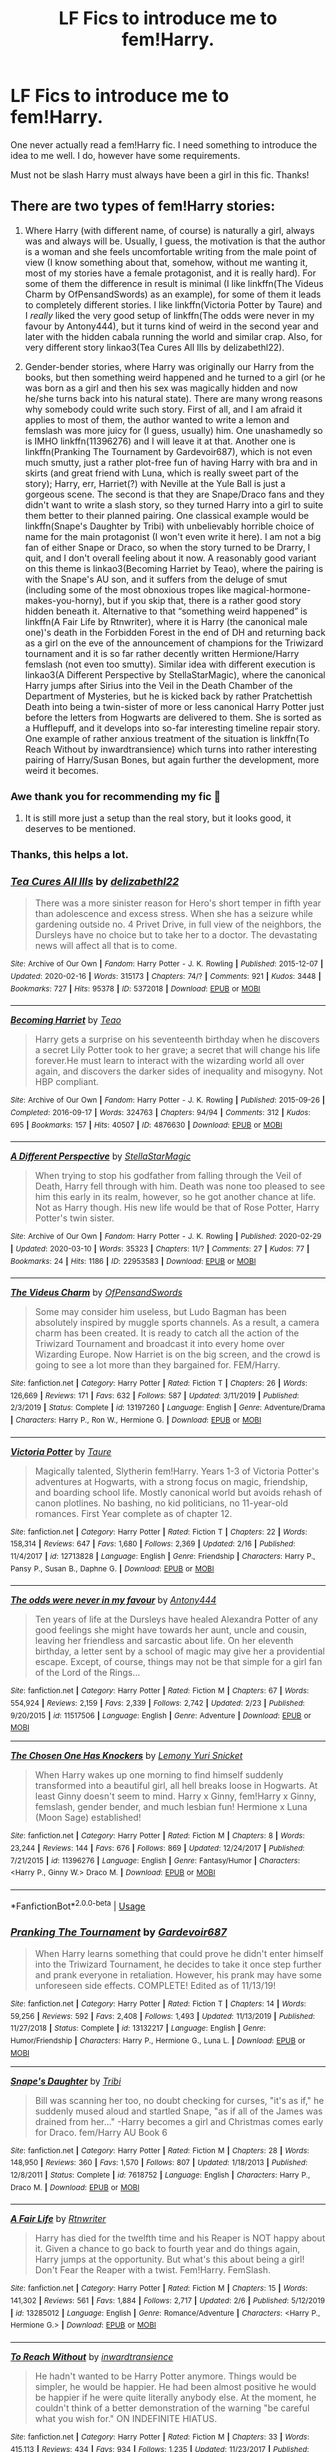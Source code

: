 #+TITLE: LF Fics to introduce me to fem!Harry.

* LF Fics to introduce me to fem!Harry.
:PROPERTIES:
:Author: frostking104
:Score: 5
:DateUnix: 1584328752.0
:DateShort: 2020-Mar-16
:FlairText: Request
:END:
One never actually read a fem!Harry fic. I need something to introduce the idea to me well. I do, however have some requirements.

Must not be slash Harry must always have been a girl in this fic. Thanks!


** There are two types of fem!Harry stories:

1. Where Harry (with different name, of course) is naturally a girl, always was and always will be. Usually, I guess, the motivation is that the author is a woman and she feels uncomfortable writing from the male point of view (I know something about that, somehow, without me wanting it, most of my stories have a female protagonist, and it is really hard). For some of them the difference in result is minimal (I like linkffn(The Videus Charm by OfPensandSwords) as an example), for some of them it leads to completely different stories. I like linkffn(Victoria Potter by Taure) and I /really/ liked the very good setup of linkffn(The odds were never in my favour by Antony444), but it turns kind of weird in the second year and later with the hidden cabala running the world and similar crap. Also, for very different story linkao3(Tea Cures All Ills by delizabethl22).

2. Gender-bender stories, where Harry was originally our Harry from the books, but then something weird happened and he turned to a girl (or he was born as a girl and then his sex was magically hidden and now he/she turns back into his natural state). There are many wrong reasons why somebody could write such story. First of all, and I am afraid it applies to most of them, the author wanted to write a lemon and femslash was more juicy for (I guess, usually) him. One unashamedly so is IMHO linkffn(11396276) and I will leave it at that. Another one is linkffn(Pranking The Tournament by Gardevoir687), which is not even much smutty, just a rather plot-free fun of having Harry with bra and in skirts (and great friend with Luna, which is really sweet part of the story); Harry, err, Harriet(?) with Neville at the Yule Ball is just a gorgeous scene. The second is that they are Snape/Draco fans and they didn't want to write a slash story, so they turned Harry into a girl to suite them better to their planned pairing. One classical example would be linkffn(Snape's Daughter by Tribi) with unbelievably horrible choice of name for the main protagonist (I won't even write it here). I am not a big fan of either Snape or Draco, so when the story turned to be Drarry, I quit, and I don't overall feeling about it now. A reasonably good variant on this theme is linkao3(Becoming Harriet by Teao), where the pairing is with the Snape's AU son, and it suffers from the deluge of smut (including some of the most obnoxious tropes like magical-hormone-makes-you-horny), but if you skip that, there is a rather good story hidden beneath it. Alternative to that “something weird happened” is linkffn(A Fair Life by Rtnwriter), where it is Harry (the canonical male one)'s death in the Forbidden Forest in the end of DH and returning back as a girl on the eve of the announcement of champions for the Triwizard tournament and it is so far rather decently written Hermione/Harry femslash (not even too smutty). Similar idea with different execution is linkao3(A Different Perspective by StellaStarMagic), where the canonical Harry jumps after Sirius into the Veil in the Death Chamber of the Department of Mysteries, but he is kicked back by rather Pratchettish Death into being a twin-sister of more or less canonical Harry Potter just before the letters from Hogwarts are delivered to them. She is sorted as a Hufflepuff, and it develops into so-far interesting timeline repair story. One example of rather anxious treatment of the situation is linkffn(To Reach Without by inwardtransience) which turns into rather interesting pairing of Harry/Susan Bones, but again further the development, more weird it becomes.
:PROPERTIES:
:Author: ceplma
:Score: 7
:DateUnix: 1584346093.0
:DateShort: 2020-Mar-16
:END:

*** Awe thank you for recommending my fic 🥰
:PROPERTIES:
:Author: StellaStarMagic
:Score: 1
:DateUnix: 1584364388.0
:DateShort: 2020-Mar-16
:END:

**** It is still more just a setup than the real story, but it looks good, it deserves to be mentioned.
:PROPERTIES:
:Author: ceplma
:Score: 3
:DateUnix: 1584370584.0
:DateShort: 2020-Mar-16
:END:


*** Thanks, this helps a lot.
:PROPERTIES:
:Author: frostking104
:Score: 1
:DateUnix: 1584371128.0
:DateShort: 2020-Mar-16
:END:


*** [[https://archiveofourown.org/works/5372018][*/Tea Cures All Ills/*]] by [[https://www.archiveofourown.org/users/delizabethl22/pseuds/delizabethl22][/delizabethl22/]]

#+begin_quote
  There was a more sinister reason for Hero's short temper in fifth year than adolescence and excess stress. When she has a seizure while gardening outside no. 4 Privet Drive, in full view of the neighbors, the Dursleys have no choice but to take her to a doctor. The devastating news will affect all that is to come.
#+end_quote

^{/Site/:} ^{Archive} ^{of} ^{Our} ^{Own} ^{*|*} ^{/Fandom/:} ^{Harry} ^{Potter} ^{-} ^{J.} ^{K.} ^{Rowling} ^{*|*} ^{/Published/:} ^{2015-12-07} ^{*|*} ^{/Updated/:} ^{2020-02-16} ^{*|*} ^{/Words/:} ^{315173} ^{*|*} ^{/Chapters/:} ^{74/?} ^{*|*} ^{/Comments/:} ^{921} ^{*|*} ^{/Kudos/:} ^{3448} ^{*|*} ^{/Bookmarks/:} ^{727} ^{*|*} ^{/Hits/:} ^{95378} ^{*|*} ^{/ID/:} ^{5372018} ^{*|*} ^{/Download/:} ^{[[https://archiveofourown.org/downloads/5372018/Tea%20Cures%20All%20Ills.epub?updated_at=1581886912][EPUB]]} ^{or} ^{[[https://archiveofourown.org/downloads/5372018/Tea%20Cures%20All%20Ills.mobi?updated_at=1581886912][MOBI]]}

--------------

[[https://archiveofourown.org/works/4876630][*/Becoming Harriet/*]] by [[https://www.archiveofourown.org/users/Teao/pseuds/Teao][/Teao/]]

#+begin_quote
  Harry gets a surprise on his seventeenth birthday when he discovers a secret Lily Potter took to her grave; a secret that will change his life forever.He must learn to interact with the wizarding world all over again, and discovers the darker sides of inequality and misogyny. Not HBP compliant.
#+end_quote

^{/Site/:} ^{Archive} ^{of} ^{Our} ^{Own} ^{*|*} ^{/Fandom/:} ^{Harry} ^{Potter} ^{-} ^{J.} ^{K.} ^{Rowling} ^{*|*} ^{/Published/:} ^{2015-09-26} ^{*|*} ^{/Completed/:} ^{2016-09-17} ^{*|*} ^{/Words/:} ^{324763} ^{*|*} ^{/Chapters/:} ^{94/94} ^{*|*} ^{/Comments/:} ^{312} ^{*|*} ^{/Kudos/:} ^{695} ^{*|*} ^{/Bookmarks/:} ^{157} ^{*|*} ^{/Hits/:} ^{40507} ^{*|*} ^{/ID/:} ^{4876630} ^{*|*} ^{/Download/:} ^{[[https://archiveofourown.org/downloads/4876630/Becoming%20Harriet.epub?updated_at=1566675285][EPUB]]} ^{or} ^{[[https://archiveofourown.org/downloads/4876630/Becoming%20Harriet.mobi?updated_at=1566675285][MOBI]]}

--------------

[[https://archiveofourown.org/works/22953583][*/A Different Perspective/*]] by [[https://www.archiveofourown.org/users/StellaStarMagic/pseuds/StellaStarMagic][/StellaStarMagic/]]

#+begin_quote
  When trying to stop his godfather from falling through the Veil of Death, Harry fell through with him. Death was none too pleased to see him this early in its realm, however, so he got another chance at life. Not as Harry though. His new life would be that of Rose Potter, Harry Potter's twin sister.
#+end_quote

^{/Site/:} ^{Archive} ^{of} ^{Our} ^{Own} ^{*|*} ^{/Fandom/:} ^{Harry} ^{Potter} ^{-} ^{J.} ^{K.} ^{Rowling} ^{*|*} ^{/Published/:} ^{2020-02-29} ^{*|*} ^{/Updated/:} ^{2020-03-10} ^{*|*} ^{/Words/:} ^{35323} ^{*|*} ^{/Chapters/:} ^{11/?} ^{*|*} ^{/Comments/:} ^{27} ^{*|*} ^{/Kudos/:} ^{77} ^{*|*} ^{/Bookmarks/:} ^{24} ^{*|*} ^{/Hits/:} ^{1186} ^{*|*} ^{/ID/:} ^{22953583} ^{*|*} ^{/Download/:} ^{[[https://archiveofourown.org/downloads/22953583/A%20Different%20Perspective.epub?updated_at=1583862682][EPUB]]} ^{or} ^{[[https://archiveofourown.org/downloads/22953583/A%20Different%20Perspective.mobi?updated_at=1583862682][MOBI]]}

--------------

[[https://www.fanfiction.net/s/13197260/1/][*/The Videus Charm/*]] by [[https://www.fanfiction.net/u/4361079/OfPensandSwords][/OfPensandSwords/]]

#+begin_quote
  Some may consider him useless, but Ludo Bagman has been absolutely inspired by muggle sports channels. As a result, a camera charm has been created. It is ready to catch all the action of the Triwizard Tournament and broadcast it into every home over Wizarding Europe. Now Harriet is on the big screen, and the crowd is going to see a lot more than they bargained for. FEM/Harry.
#+end_quote

^{/Site/:} ^{fanfiction.net} ^{*|*} ^{/Category/:} ^{Harry} ^{Potter} ^{*|*} ^{/Rated/:} ^{Fiction} ^{T} ^{*|*} ^{/Chapters/:} ^{26} ^{*|*} ^{/Words/:} ^{126,669} ^{*|*} ^{/Reviews/:} ^{171} ^{*|*} ^{/Favs/:} ^{632} ^{*|*} ^{/Follows/:} ^{587} ^{*|*} ^{/Updated/:} ^{3/11/2019} ^{*|*} ^{/Published/:} ^{2/3/2019} ^{*|*} ^{/Status/:} ^{Complete} ^{*|*} ^{/id/:} ^{13197260} ^{*|*} ^{/Language/:} ^{English} ^{*|*} ^{/Genre/:} ^{Adventure/Drama} ^{*|*} ^{/Characters/:} ^{Harry} ^{P.,} ^{Ron} ^{W.,} ^{Hermione} ^{G.} ^{*|*} ^{/Download/:} ^{[[http://www.ff2ebook.com/old/ffn-bot/index.php?id=13197260&source=ff&filetype=epub][EPUB]]} ^{or} ^{[[http://www.ff2ebook.com/old/ffn-bot/index.php?id=13197260&source=ff&filetype=mobi][MOBI]]}

--------------

[[https://www.fanfiction.net/s/12713828/1/][*/Victoria Potter/*]] by [[https://www.fanfiction.net/u/883762/Taure][/Taure/]]

#+begin_quote
  Magically talented, Slytherin fem!Harry. Years 1-3 of Victoria Potter's adventures at Hogwarts, with a strong focus on magic, friendship, and boarding school life. Mostly canonical world but avoids rehash of canon plotlines. No bashing, no kid politicians, no 11-year-old romances. First Year complete as of chapter 12.
#+end_quote

^{/Site/:} ^{fanfiction.net} ^{*|*} ^{/Category/:} ^{Harry} ^{Potter} ^{*|*} ^{/Rated/:} ^{Fiction} ^{T} ^{*|*} ^{/Chapters/:} ^{22} ^{*|*} ^{/Words/:} ^{158,314} ^{*|*} ^{/Reviews/:} ^{647} ^{*|*} ^{/Favs/:} ^{1,680} ^{*|*} ^{/Follows/:} ^{2,369} ^{*|*} ^{/Updated/:} ^{2/16} ^{*|*} ^{/Published/:} ^{11/4/2017} ^{*|*} ^{/id/:} ^{12713828} ^{*|*} ^{/Language/:} ^{English} ^{*|*} ^{/Genre/:} ^{Friendship} ^{*|*} ^{/Characters/:} ^{Harry} ^{P.,} ^{Pansy} ^{P.,} ^{Susan} ^{B.,} ^{Daphne} ^{G.} ^{*|*} ^{/Download/:} ^{[[http://www.ff2ebook.com/old/ffn-bot/index.php?id=12713828&source=ff&filetype=epub][EPUB]]} ^{or} ^{[[http://www.ff2ebook.com/old/ffn-bot/index.php?id=12713828&source=ff&filetype=mobi][MOBI]]}

--------------

[[https://www.fanfiction.net/s/11517506/1/][*/The odds were never in my favour/*]] by [[https://www.fanfiction.net/u/6473098/Antony444][/Antony444/]]

#+begin_quote
  Ten years of life at the Dursleys have healed Alexandra Potter of any good feelings she might have towards her aunt, uncle and cousin, leaving her friendless and sarcastic about life. On her eleventh birthday, a letter sent by a school of magic may give her a providential escape. Except, of course, things may not be that simple for a girl fan of the Lord of the Rings...
#+end_quote

^{/Site/:} ^{fanfiction.net} ^{*|*} ^{/Category/:} ^{Harry} ^{Potter} ^{*|*} ^{/Rated/:} ^{Fiction} ^{M} ^{*|*} ^{/Chapters/:} ^{67} ^{*|*} ^{/Words/:} ^{554,924} ^{*|*} ^{/Reviews/:} ^{2,159} ^{*|*} ^{/Favs/:} ^{2,339} ^{*|*} ^{/Follows/:} ^{2,742} ^{*|*} ^{/Updated/:} ^{2/23} ^{*|*} ^{/Published/:} ^{9/20/2015} ^{*|*} ^{/id/:} ^{11517506} ^{*|*} ^{/Language/:} ^{English} ^{*|*} ^{/Genre/:} ^{Adventure} ^{*|*} ^{/Download/:} ^{[[http://www.ff2ebook.com/old/ffn-bot/index.php?id=11517506&source=ff&filetype=epub][EPUB]]} ^{or} ^{[[http://www.ff2ebook.com/old/ffn-bot/index.php?id=11517506&source=ff&filetype=mobi][MOBI]]}

--------------

[[https://www.fanfiction.net/s/11396276/1/][*/The Chosen One Has Knockers/*]] by [[https://www.fanfiction.net/u/5562775/Lemony-Yuri-Snicket][/Lemony Yuri Snicket/]]

#+begin_quote
  When Harry wakes up one morning to find himself suddenly transformed into a beautiful girl, all hell breaks loose in Hogwarts. At least Ginny doesn't seem to mind. Harry x Ginny, fem!Harry x Ginny, femslash, gender bender, and much lesbian fun! Hermione x Luna (Moon Sage) established!
#+end_quote

^{/Site/:} ^{fanfiction.net} ^{*|*} ^{/Category/:} ^{Harry} ^{Potter} ^{*|*} ^{/Rated/:} ^{Fiction} ^{M} ^{*|*} ^{/Chapters/:} ^{8} ^{*|*} ^{/Words/:} ^{23,244} ^{*|*} ^{/Reviews/:} ^{144} ^{*|*} ^{/Favs/:} ^{676} ^{*|*} ^{/Follows/:} ^{869} ^{*|*} ^{/Updated/:} ^{12/24/2017} ^{*|*} ^{/Published/:} ^{7/21/2015} ^{*|*} ^{/id/:} ^{11396276} ^{*|*} ^{/Language/:} ^{English} ^{*|*} ^{/Genre/:} ^{Fantasy/Humor} ^{*|*} ^{/Characters/:} ^{<Harry} ^{P.,} ^{Ginny} ^{W.>} ^{Draco} ^{M.} ^{*|*} ^{/Download/:} ^{[[http://www.ff2ebook.com/old/ffn-bot/index.php?id=11396276&source=ff&filetype=epub][EPUB]]} ^{or} ^{[[http://www.ff2ebook.com/old/ffn-bot/index.php?id=11396276&source=ff&filetype=mobi][MOBI]]}

--------------

*FanfictionBot*^{2.0.0-beta} | [[https://github.com/tusing/reddit-ffn-bot/wiki/Usage][Usage]]
:PROPERTIES:
:Author: FanfictionBot
:Score: 1
:DateUnix: 1584382092.0
:DateShort: 2020-Mar-16
:END:


*** [[https://www.fanfiction.net/s/13132217/1/][*/Pranking The Tournament/*]] by [[https://www.fanfiction.net/u/6295324/Gardevoir687][/Gardevoir687/]]

#+begin_quote
  When Harry learns something that could prove he didn't enter himself into the Triwizard Tournament, he decides to take it once step further and prank everyone in retaliation. However, his prank may have some unforeseen side effects. COMPLETE! Edited as of 11/13/19!
#+end_quote

^{/Site/:} ^{fanfiction.net} ^{*|*} ^{/Category/:} ^{Harry} ^{Potter} ^{*|*} ^{/Rated/:} ^{Fiction} ^{T} ^{*|*} ^{/Chapters/:} ^{14} ^{*|*} ^{/Words/:} ^{59,256} ^{*|*} ^{/Reviews/:} ^{592} ^{*|*} ^{/Favs/:} ^{2,408} ^{*|*} ^{/Follows/:} ^{1,493} ^{*|*} ^{/Updated/:} ^{11/13/2019} ^{*|*} ^{/Published/:} ^{11/27/2018} ^{*|*} ^{/Status/:} ^{Complete} ^{*|*} ^{/id/:} ^{13132217} ^{*|*} ^{/Language/:} ^{English} ^{*|*} ^{/Genre/:} ^{Humor/Friendship} ^{*|*} ^{/Characters/:} ^{Harry} ^{P.,} ^{Hermione} ^{G.,} ^{Luna} ^{L.} ^{*|*} ^{/Download/:} ^{[[http://www.ff2ebook.com/old/ffn-bot/index.php?id=13132217&source=ff&filetype=epub][EPUB]]} ^{or} ^{[[http://www.ff2ebook.com/old/ffn-bot/index.php?id=13132217&source=ff&filetype=mobi][MOBI]]}

--------------

[[https://www.fanfiction.net/s/7618752/1/][*/Snape's Daughter/*]] by [[https://www.fanfiction.net/u/1414221/Tribi][/Tribi/]]

#+begin_quote
  Bill was scanning her too, no doubt checking for curses, "it's as if," he suddenly mused aloud and startled Snape, "as if all of the James was drained from her..." -Harry becomes a girl and Christmas comes early for Draco. fem/Harry AU Book 6
#+end_quote

^{/Site/:} ^{fanfiction.net} ^{*|*} ^{/Category/:} ^{Harry} ^{Potter} ^{*|*} ^{/Rated/:} ^{Fiction} ^{M} ^{*|*} ^{/Chapters/:} ^{28} ^{*|*} ^{/Words/:} ^{148,950} ^{*|*} ^{/Reviews/:} ^{360} ^{*|*} ^{/Favs/:} ^{1,570} ^{*|*} ^{/Follows/:} ^{807} ^{*|*} ^{/Updated/:} ^{1/18/2013} ^{*|*} ^{/Published/:} ^{12/8/2011} ^{*|*} ^{/Status/:} ^{Complete} ^{*|*} ^{/id/:} ^{7618752} ^{*|*} ^{/Language/:} ^{English} ^{*|*} ^{/Characters/:} ^{Harry} ^{P.,} ^{Draco} ^{M.} ^{*|*} ^{/Download/:} ^{[[http://www.ff2ebook.com/old/ffn-bot/index.php?id=7618752&source=ff&filetype=epub][EPUB]]} ^{or} ^{[[http://www.ff2ebook.com/old/ffn-bot/index.php?id=7618752&source=ff&filetype=mobi][MOBI]]}

--------------

[[https://www.fanfiction.net/s/13285012/1/][*/A Fair Life/*]] by [[https://www.fanfiction.net/u/9236464/Rtnwriter][/Rtnwriter/]]

#+begin_quote
  Harry has died for the twelfth time and his Reaper is NOT happy about it. Given a chance to go back to fourth year and do things again, Harry jumps at the opportunity. But what's this about being a girl! Don't Fear the Reaper with a twist. Fem!Harry. FemSlash.
#+end_quote

^{/Site/:} ^{fanfiction.net} ^{*|*} ^{/Category/:} ^{Harry} ^{Potter} ^{*|*} ^{/Rated/:} ^{Fiction} ^{M} ^{*|*} ^{/Chapters/:} ^{15} ^{*|*} ^{/Words/:} ^{141,302} ^{*|*} ^{/Reviews/:} ^{561} ^{*|*} ^{/Favs/:} ^{1,884} ^{*|*} ^{/Follows/:} ^{2,717} ^{*|*} ^{/Updated/:} ^{2/6} ^{*|*} ^{/Published/:} ^{5/12/2019} ^{*|*} ^{/id/:} ^{13285012} ^{*|*} ^{/Language/:} ^{English} ^{*|*} ^{/Genre/:} ^{Romance/Adventure} ^{*|*} ^{/Characters/:} ^{<Harry} ^{P.,} ^{Hermione} ^{G.>} ^{*|*} ^{/Download/:} ^{[[http://www.ff2ebook.com/old/ffn-bot/index.php?id=13285012&source=ff&filetype=epub][EPUB]]} ^{or} ^{[[http://www.ff2ebook.com/old/ffn-bot/index.php?id=13285012&source=ff&filetype=mobi][MOBI]]}

--------------

[[https://www.fanfiction.net/s/11862560/1/][*/To Reach Without/*]] by [[https://www.fanfiction.net/u/4677330/inwardtransience][/inwardtransience/]]

#+begin_quote
  He hadn't wanted to be Harry Potter anymore. Things would be simpler, he would be happier. He had been almost positive he would be happier if he were quite literally anybody else. At the moment, he couldn't think of a better demonstration of the warning "be careful what you wish for." ON INDEFINITE HIATUS.
#+end_quote

^{/Site/:} ^{fanfiction.net} ^{*|*} ^{/Category/:} ^{Harry} ^{Potter} ^{*|*} ^{/Rated/:} ^{Fiction} ^{M} ^{*|*} ^{/Chapters/:} ^{33} ^{*|*} ^{/Words/:} ^{415,113} ^{*|*} ^{/Reviews/:} ^{434} ^{*|*} ^{/Favs/:} ^{934} ^{*|*} ^{/Follows/:} ^{1,235} ^{*|*} ^{/Updated/:} ^{11/23/2017} ^{*|*} ^{/Published/:} ^{3/26/2016} ^{*|*} ^{/id/:} ^{11862560} ^{*|*} ^{/Language/:} ^{English} ^{*|*} ^{/Genre/:} ^{Drama/Romance} ^{*|*} ^{/Characters/:} ^{Harry} ^{P.,} ^{Hermione} ^{G.,} ^{Albus} ^{D.,} ^{Susan} ^{B.} ^{*|*} ^{/Download/:} ^{[[http://www.ff2ebook.com/old/ffn-bot/index.php?id=11862560&source=ff&filetype=epub][EPUB]]} ^{or} ^{[[http://www.ff2ebook.com/old/ffn-bot/index.php?id=11862560&source=ff&filetype=mobi][MOBI]]}

--------------

*FanfictionBot*^{2.0.0-beta} | [[https://github.com/tusing/reddit-ffn-bot/wiki/Usage][Usage]]
:PROPERTIES:
:Author: FanfictionBot
:Score: 1
:DateUnix: 1584382103.0
:DateShort: 2020-Mar-16
:END:


*** Obviously, other alternative solution to the Drarry problem (not wanting to be slash) is to have Harry's sister who conveniently falls in love with Draco. I haven't ready many of them (because of my dislike for him, I really think Draco and Snape are horrible horrible people), but [[http://www.siye.co.uk/siye/viewstory.php?sid=3555][Reign O'er Me by cts]] didn't do half-bad job with it. At least she has her own story, which makes some sense.
:PROPERTIES:
:Author: ceplma
:Score: 1
:DateUnix: 1586249419.0
:DateShort: 2020-Apr-07
:END:


** [[https://www.fanfiction.net/s/12744735/1/The-Last-Peverell]]

Being the Master of Death made life difficult, especially when you need to save all of magical Europe from inbreeding its way to extinction. At least Death was enjoying watching his Master attempt this over and over again. Harry didn't find it nearly as entertaining. Well, tenth times the charm right? (FemHarry)

Rated: Fiction T - English - Adventure/Romance - Harry P., Sirius B., Remus L., James P. - Chapters: 75 - Words: 262,157 - Reviews: 2,241 - Favs: 4,779 - Follows: 6,104 - Updated: Feb 29 - Published: Dec 2, 2017 - id: 12744735

[[https://www.fanfiction.net/s/13135713/1/Certain-Dark-Things]]

Harriet Potter has always been odd. Between having a shadow that moves on its own and chatting with snakes in the garden, learning she's a witch really isn't the strangest thing that's happened to the bespectacled girl with a lightning scar on her neck. [Fem!Harry, Slytherin!Harry, AU Retelling]

Rated: Fiction M - English - Adventure/Drama - Harry P., Hermione G., Severus S., OC - Chapters: 72 - Words: 202,436 - Reviews: 370 - Favs: 788 - Follows: 989 - Updated: Feb 25 - Published: Dec 2, 2018 - id: 13135713

[[https://www.fanfiction.net/s/11642616/1/The-Secret-Rune]]

After the Halloween attack of '81, Rose was declared the Girl-Who-Lived, and Violet was all but forgotten. The twins were separated, one receiving a better upbringing than the other. But Dumbledore made a very big mistake. Rose was not the GWL, Violet was. And now she's learning the truth... Dark!Harry, Twin!Harry, WrongBWL!Harry, Slytherin!Harry, Fem!Harry. Warnings inside!

Rated: Fiction M - English - Romance/Drama - [Tom R. Jr., Harry P.] [Theodore N., Hermione G.] - Chapters: 24 - Words: 124,426 - Reviews: 1,016 - Favs: 2,803 - Follows: 3,585 - Updated: Feb 22 - Published: Nov 30, 2015 - id: 11642616

[[https://www.fanfiction.net/s/12713828/1/Victoria-Potter]]

Magically talented, Slytherin fem!Harry. Years 1-3 of Victoria Potter's adventures at Hogwarts, with a strong focus on magic, friendship, and boarding school life. Mostly canonical world but avoids rehash of canon plotlines. No bashing, no kid politicians, no 11-year-old romances. First Year complete as of chapter 12.

Rated: Fiction T - English - Friendship - Harry P., Pansy P., Susan B., Daphne G. - Chapters: 22 - Words: 158,314 - Reviews: 648 - Favs: 1,683 - Follows: 2,376 - Updated: Feb 17 - Published: Nov 5, 2017 - id: 12713828

[[https://www.fanfiction.net/s/9911469/1/Lily-and-the-Art-of-Being-Sisyphus]]

As the unwitting personification of Death, reality exists to Lily through the veil of a backstage curtain, a transient stage show performed by actors who take their roles only too seriously. But as the Girl-Who-Lived, Lily's role to play is the most important of all, and come hell or high water play it she will, regardless of how awful Wizard Lenin seems to think she is at her job.

Rated: Fiction T - English - Humor/Fantasy - [Harry P., Tom R. Jr.] - Chapters: 67 - Words: 398,846 - Reviews: 4,764 - Favs: 6,274 - Follows: 6,288 - Updated: Jan 11 - Published: Dec 9, 2013 - id: 9911469

[[https://www.fanfiction.net/s/11103734/1/Danse-Macabre]]

"... The last glimpse of sunset, a green flash shoots up into the sky... Some say---" "It signals when a soul comes back to this world from the dead." ---POTC quote. The Higher Entities end up letting three souls have a second chance at life. One flash of green light the colour of death. Three souls return to the Living. History is rewritten. And Fate laughs. Warnings inside. AU-ish.

Rated: Fiction T - English - Friendship/Humor - Harry P., Gellert G. - Chapters: 17 - Words: 82,175 - Reviews: 568 - Favs: 1,623 - Follows: 1,891 - Updated: Jan 1 - Published: Mar 10, 2015 - id: 11103734

[[https://www.fanfiction.net/s/10942056/1/crawlersout]]

Harry is the girl who wanders in and out of time. Tom knows nothing about her, and despite the fact she has whisked him away from the orphanage to live with her, he's starting to think he never really will either. Regardless, he is determined to never let her go, not even in the face of time, space, or dark lords. timetravel

Rated: Fiction T - English - Drama/Romance - Harry P., Voldemort, Tom R. Jr., Gellert G. - Chapters: 13 - Words: 161,962 - Reviews: 1,288 - Favs: 4,090 - Follows: 4,635 - Updated: Oct 11, 2019 - Published: Jan 3, 2015 - id: 10942056

[[https://www.fanfiction.net/s/3509002/1/Harry-Potter-and-the-Wait-Scratch-That]]

what if Harry Potter had been born a girl? Would the Dursleys have treated him differently? Would he have the same friends? Would he be in the same house? Now starting 6th year!

Rated: Fiction T - English - Harry P. - Chapters: 58 - Words: 366,245 - Reviews: 1,718 - Favs: 1,984 - Follows: 1,928 - Updated: Jul 8, 2018 - Published: Apr 27, 2007 - id: 3509002

[[https://www.fanfiction.net/s/10412141/1/Emerald-Eyes-Silver-Tongue]]

Harriet Potter wanted two things in life; to escape from the Dursley's, and to make her mark on the world. When she is brought back into the world of Magic, it is that second desire that would change everything. Fem!Harry, Slytherin!Harry. Rated for occasional language, mature themes, and general future-proofing. Begins 31 July, 1991, planned to run through all seven books.

Rated: Fiction M - English - Adventure/Drama - Harry P., Blaise Z., Daphne G., Tracey D. - Chapters: 18 - Words: 88,686 - Reviews: 329 - Favs: 1,481 - Follows: 1,791 - Updated: May 28, 2016 - Published: Jun 4, 2014 - id: 10412141

[[https://www.fanfiction.net/s/9883718/1/Looking-Beyond]]

The first thing everyone noticed about Hope Potter was that she may have had her mother's face, but she had her father's penchant for causing trouble or somehow finding it, and it only made sense that danger was attracted to her very scent. She was going to prove she was more than just the Girl-Who-Lived. (Fem!Harry) Mostly canon-compliant, diverging in book eight

Rated: Fiction T - English - Adventure/Romance - [Harry P., George W.] [Hermione G., Ron W.] - Chapters: 166 - Words: 699,846 - Reviews: 4,570 - Favs: 4,481 - Follows: 3,162 - Updated: Apr 8, 2016 - Published: Nov 29, 2013 - Status: Complete - id: 9883718

[[https://www.fanfiction.net/s/13518374/1/Revolutionary-Year-1]]

the one with the power to conquer the dark lord arrives born to those who have defied him born on the magical witching hour the dark lord will mark her as his equal she will have the power the dark lord knows not and either must die at the hand of the other for neither can live while the other survives the one with the power to vanquish the dark lord is born on the witching hour

Rated: Fiction T - English - Fantasy/Family - Harry P., Blaise Z., Regulus B., Theodore N. - Chapters: 2 - Words: 2,806 - Favs: 5 - Follows: 4 - Updated: Mar 13 - Published: Mar 9 - id: 13518374

(self-promotion am I right or am i right)
:PROPERTIES:
:Author: flitith12
:Score: 2
:DateUnix: 1584363449.0
:DateShort: 2020-Mar-16
:END:


** Well there is always Black Sky thought thats a crossover like a lot of the fem harry stories i know of on fanfiction linkffn(10727911) and linkffn(11576086) plus the everything under the female harry potter [[https://archiveofourown.org/works?utf8=%E2%9C%93&work_search%5Bsort_column%5D=revised_at&work_search%5Bother_tag_names%5D=&work_search%5Bexcluded_tag_names%5D=&work_search%5Bcrossover%5D=&work_search%5Bcomplete%5D=&work_search%5Bwords_from%5D=&work_search%5Bwords_to%5D=&work_search%5Bdate_from%5D=&work_search%5Bdate_to%5D=&work_search%5Bquery%5D=&work_search%5Blanguage_id%5D=en&commit=Sort+and+Filter&tag_id=Female+Harry+Potter][tag]] on a ao3 though i can't vouch for quality of a lot of them and this amazing series linkao3(27170484) and linkao3(12007635). Edit link for ao3 arent working so heres the author [[https://archiveofourown.org/users/Ellory/pseuds/Ellory][link]] since everything she does is amazing imo
:PROPERTIES:
:Author: LurkingFromTheShadow
:Score: 1
:DateUnix: 1584336103.0
:DateShort: 2020-Mar-16
:END:

*** [deleted]
:PROPERTIES:
:Score: 1
:DateUnix: 1584336111.0
:DateShort: 2020-Mar-16
:END:


*** [[https://www.fanfiction.net/s/10727911/1/][*/Black Sky/*]] by [[https://www.fanfiction.net/u/2648391/Umei-no-Mai][/Umei no Mai/]]

#+begin_quote
  When you're a Black, you're a Black and nobody gets to hold all the cards except you. Not a Dark Lord with a grudge, not a Headmaster with a prophecy and certainly not the world's most influential Mafia Family... Dorea is as much a Black as a Potter and she is not about to let anybody walk over her! A Fem!Harry story. Slow Build.
#+end_quote

^{/Site/:} ^{fanfiction.net} ^{*|*} ^{/Category/:} ^{Harry} ^{Potter} ^{+} ^{Katekyo} ^{Hitman} ^{Reborn!} ^{Crossover} ^{*|*} ^{/Rated/:} ^{Fiction} ^{T} ^{*|*} ^{/Chapters/:} ^{333} ^{*|*} ^{/Words/:} ^{1,355,292} ^{*|*} ^{/Reviews/:} ^{18,031} ^{*|*} ^{/Favs/:} ^{7,821} ^{*|*} ^{/Follows/:} ^{7,639} ^{*|*} ^{/Updated/:} ^{7/6/2019} ^{*|*} ^{/Published/:} ^{10/1/2014} ^{*|*} ^{/id/:} ^{10727911} ^{*|*} ^{/Language/:} ^{English} ^{*|*} ^{/Genre/:} ^{Family/Fantasy} ^{*|*} ^{/Characters/:} ^{<Xanxus,} ^{Harry} ^{P.>} ^{Luna} ^{L.,} ^{Varia} ^{*|*} ^{/Download/:} ^{[[http://www.ff2ebook.com/old/ffn-bot/index.php?id=10727911&source=ff&filetype=epub][EPUB]]} ^{or} ^{[[http://www.ff2ebook.com/old/ffn-bot/index.php?id=10727911&source=ff&filetype=mobi][MOBI]]}

--------------

[[https://www.fanfiction.net/s/11576086/1/][*/He Chased and Caught the Sun/*]] by [[https://www.fanfiction.net/u/1614796/Ellory][/Ellory/]]

#+begin_quote
  Werewolf Culture: Alpha Hisolda Potter sneers as the scent of lust floods the compartment. The wizards are nothing when compared to Alpha Sköll Greyback. Nothing.
#+end_quote

^{/Site/:} ^{fanfiction.net} ^{*|*} ^{/Category/:} ^{Harry} ^{Potter} ^{*|*} ^{/Rated/:} ^{Fiction} ^{M} ^{*|*} ^{/Words/:} ^{5,271} ^{*|*} ^{/Reviews/:} ^{46} ^{*|*} ^{/Favs/:} ^{1,207} ^{*|*} ^{/Follows/:} ^{391} ^{*|*} ^{/Published/:} ^{10/24/2015} ^{*|*} ^{/Status/:} ^{Complete} ^{*|*} ^{/id/:} ^{11576086} ^{*|*} ^{/Language/:} ^{English} ^{*|*} ^{/Genre/:} ^{Romance/Drama} ^{*|*} ^{/Characters/:} ^{<Harry} ^{P.,} ^{OC>} ^{Luna} ^{L.,} ^{Fenrir} ^{G.} ^{*|*} ^{/Download/:} ^{[[http://www.ff2ebook.com/old/ffn-bot/index.php?id=11576086&source=ff&filetype=epub][EPUB]]} ^{or} ^{[[http://www.ff2ebook.com/old/ffn-bot/index.php?id=11576086&source=ff&filetype=mobi][MOBI]]}

--------------

*FanfictionBot*^{2.0.0-beta} | [[https://github.com/tusing/reddit-ffn-bot/wiki/Usage][Usage]]
:PROPERTIES:
:Author: FanfictionBot
:Score: 1
:DateUnix: 1584340593.0
:DateShort: 2020-Mar-16
:END:


** I haven't seen any of these recommended yet, but these are basically my tip-top of the fem-harry folder in my bookmarks. I second Ceplma's delineation of the the two types, these are are a mix of both. Pranking the Tournament, Son of Potter, Season of Change are Genderbending during the Fic, Goblet's Surprise, Yule Ball Panic, and Future's Past are Harry-was-always-a-girl fics. Future's Past has some smut, but it's easily skippable without removing too much from the story.

[[https://www.fanfiction.net/s/13132217/1/Pranking-The-Tournament]]

[[https://www.fanfiction.net/s/12568760/1/Iris-Potter-and-the-Goblet-s-Surprise]]

[[https://www.fanfiction.net/s/11197701/1/Yule-Ball-Panic]]

[[https://www.fanfiction.net/s/11653847/1/]]

[[https://www.fanfiction.net/s/9928419/1/Season-of-Change]]

[[https://archiveofourown.org/works/6762790]]
:PROPERTIES:
:Author: Avalon1632
:Score: 1
:DateUnix: 1584358780.0
:DateShort: 2020-Mar-16
:END:


** The only one I've read and can recommend is linkffn(Jamie Evans and Fates Fool). It's a victorious/depressed Harry brought to an AU story, but has some great fight scenes.
:PROPERTIES:
:Author: wwbillyww
:Score: 1
:DateUnix: 1584427124.0
:DateShort: 2020-Mar-17
:END:

*** [[https://www.fanfiction.net/s/8175132/1/][*/Jamie Evans and Fate's Fool/*]] by [[https://www.fanfiction.net/u/699762/The-Mad-Mad-Reviewer][/The Mad Mad Reviewer/]]

#+begin_quote
  Harry Potter stepped back in time with enough plans to deal with just about everything fate could throw at him. He forgot one problem: He's fate's chewtoy. Mentions of rape, sex, unholy vengeance, and venomous squirrels. Reposted after takedown!
#+end_quote

^{/Site/:} ^{fanfiction.net} ^{*|*} ^{/Category/:} ^{Harry} ^{Potter} ^{*|*} ^{/Rated/:} ^{Fiction} ^{M} ^{*|*} ^{/Chapters/:} ^{12} ^{*|*} ^{/Words/:} ^{77,208} ^{*|*} ^{/Reviews/:} ^{492} ^{*|*} ^{/Favs/:} ^{3,719} ^{*|*} ^{/Follows/:} ^{1,458} ^{*|*} ^{/Published/:} ^{6/2/2012} ^{*|*} ^{/Status/:} ^{Complete} ^{*|*} ^{/id/:} ^{8175132} ^{*|*} ^{/Language/:} ^{English} ^{*|*} ^{/Genre/:} ^{Adventure/Family} ^{*|*} ^{/Characters/:} ^{<Harry} ^{P.,} ^{N.} ^{Tonks>} ^{*|*} ^{/Download/:} ^{[[http://www.ff2ebook.com/old/ffn-bot/index.php?id=8175132&source=ff&filetype=epub][EPUB]]} ^{or} ^{[[http://www.ff2ebook.com/old/ffn-bot/index.php?id=8175132&source=ff&filetype=mobi][MOBI]]}

--------------

*FanfictionBot*^{2.0.0-beta} | [[https://github.com/tusing/reddit-ffn-bot/wiki/Usage][Usage]]
:PROPERTIES:
:Author: FanfictionBot
:Score: 1
:DateUnix: 1584427201.0
:DateShort: 2020-Mar-17
:END:


*** Okay, thanks
:PROPERTIES:
:Author: frostking104
:Score: 1
:DateUnix: 1584456238.0
:DateShort: 2020-Mar-17
:END:
